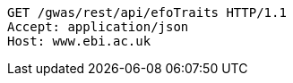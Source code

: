 [source,http,options="nowrap"]
----
GET /gwas/rest/api/efoTraits HTTP/1.1
Accept: application/json
Host: www.ebi.ac.uk

----